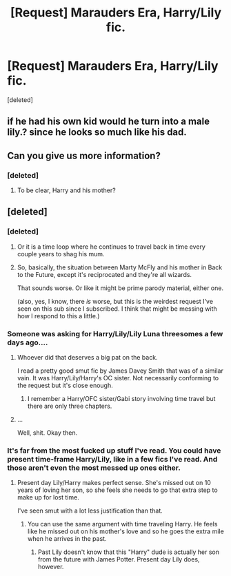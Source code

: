 #+TITLE: [Request] Marauders Era, Harry/Lily fic.

* [Request] Marauders Era, Harry/Lily fic.
:PROPERTIES:
:Score: 7
:DateUnix: 1486076387.0
:DateShort: 2017-Feb-03
:FlairText: Request
:END:
[deleted]


** if he had his own kid would he turn into a male lily.? since he looks so much like his dad.
:PROPERTIES:
:Author: tomintheconer
:Score: 1
:DateUnix: 1486086803.0
:DateShort: 2017-Feb-03
:END:


** Can you give us more information?
:PROPERTIES:
:Author: PhilboPenten
:Score: 0
:DateUnix: 1486079096.0
:DateShort: 2017-Feb-03
:END:

*** [deleted]
:PROPERTIES:
:Score: 5
:DateUnix: 1486080380.0
:DateShort: 2017-Feb-03
:END:

**** To be clear, Harry and his mother?
:PROPERTIES:
:Author: PhilboPenten
:Score: -1
:DateUnix: 1486119548.0
:DateShort: 2017-Feb-03
:END:


** [deleted]
:PROPERTIES:
:Score: -1
:DateUnix: 1486080049.0
:DateShort: 2017-Feb-03
:END:

*** [deleted]
:PROPERTIES:
:Score: 10
:DateUnix: 1486080194.0
:DateShort: 2017-Feb-03
:END:

**** Or it is a time loop where he continues to travel back in time every couple years to shag his mum.
:PROPERTIES:
:Author: Hellstrike
:Score: 1
:DateUnix: 1486156882.0
:DateShort: 2017-Feb-04
:END:


**** So, basically, the situation between Marty McFly and his mother in Back to the Future, except it's reciprocated and they're all wizards.

That sounds worse. Or like it might be prime parody material, either one.

(also, yes, I know, there /is/ worse, but this is the weirdest request I've seen on this sub since I subscribed. I think that might be messing with how I respond to this a little.)
:PROPERTIES:
:Author: tloyc2015
:Score: 0
:DateUnix: 1486080393.0
:DateShort: 2017-Feb-03
:END:


*** Someone was asking for Harry/Lily/Lily Luna threesomes a few days ago....
:PROPERTIES:
:Author: InquisitorCOC
:Score: 8
:DateUnix: 1486090020.0
:DateShort: 2017-Feb-03
:END:

**** Whoever did that deserves a big pat on the back.

I read a pretty good smut fic by James Davey Smith that was of a similar vain. It was Harry/Lily/Harry's OC sister. Not necessarily conforming to the request but it's close enough.
:PROPERTIES:
:Score: 2
:DateUnix: 1486134452.0
:DateShort: 2017-Feb-03
:END:

***** I remember a Harry/OFC sister/Gabi story involving time travel but there are only three chapters.
:PROPERTIES:
:Author: Hellstrike
:Score: 1
:DateUnix: 1486156988.0
:DateShort: 2017-Feb-04
:END:


**** ...

Well, shit. Okay then.
:PROPERTIES:
:Author: tloyc2015
:Score: 1
:DateUnix: 1486091124.0
:DateShort: 2017-Feb-03
:END:


*** It's far from the most fucked up stuff I've read. You could have present time-frame Harry/Lily, like in a few fics I've read. And those aren't even the most messed up ones either.
:PROPERTIES:
:Score: 7
:DateUnix: 1486086651.0
:DateShort: 2017-Feb-03
:END:

**** Present day Lily/Harry makes perfect sense. She's missed out on 10 years of loving her son, so she feels she needs to go that extra step to make up for lost time.

I've seen smut with a lot less justification than that.
:PROPERTIES:
:Author: lord_geryon
:Score: 3
:DateUnix: 1486106173.0
:DateShort: 2017-Feb-03
:END:

***** You can use the same argument with time traveling Harry. He feels like he missed out on his mother's love and so he goes the extra mile when he arrives in the past.
:PROPERTIES:
:Author: Phezh
:Score: 1
:DateUnix: 1486107261.0
:DateShort: 2017-Feb-03
:END:

****** Past Lily doesn't know that this "Harry" dude is actually her son from the future with James Potter. Present day Lily does, however.
:PROPERTIES:
:Score: 0
:DateUnix: 1486134533.0
:DateShort: 2017-Feb-03
:END:
